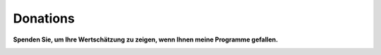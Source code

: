 Donations
---------

**Spenden Sie, um Ihre Wertschätzung zu zeigen, wenn Ihnen meine
Programme gefallen.**

|Donate|

.. |Donate| image:: ../images/donate.jpg
   :target: https://albar965.github.io/donate.html
